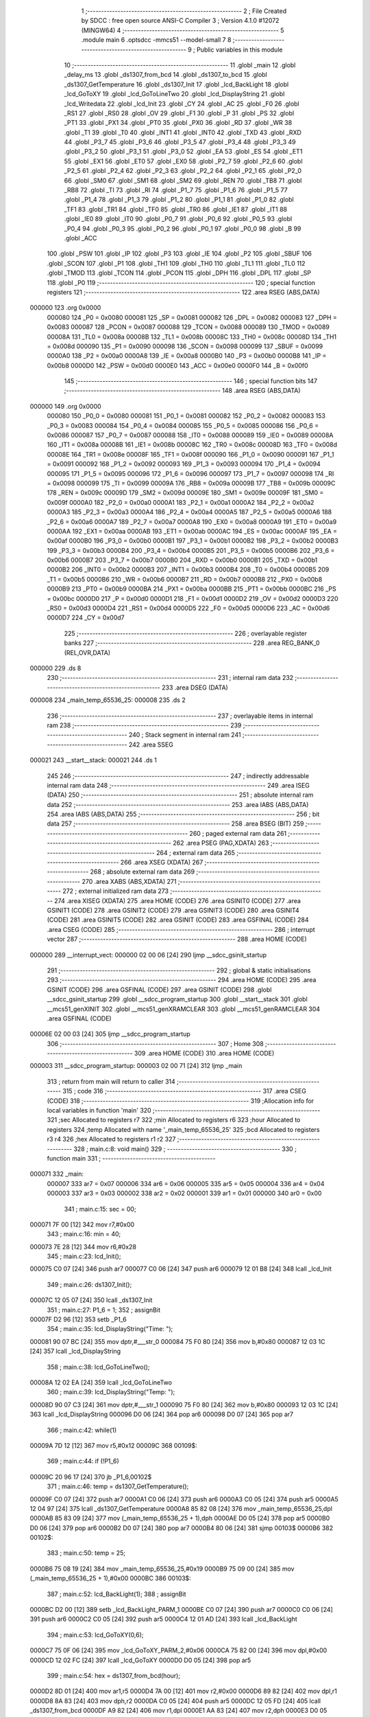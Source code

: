                                       1 ;--------------------------------------------------------
                                      2 ; File Created by SDCC : free open source ANSI-C Compiler
                                      3 ; Version 4.1.0 #12072 (MINGW64)
                                      4 ;--------------------------------------------------------
                                      5 	.module main
                                      6 	.optsdcc -mmcs51 --model-small
                                      7 	
                                      8 ;--------------------------------------------------------
                                      9 ; Public variables in this module
                                     10 ;--------------------------------------------------------
                                     11 	.globl _main
                                     12 	.globl _delay_ms
                                     13 	.globl _ds1307_from_bcd
                                     14 	.globl _ds1307_to_bcd
                                     15 	.globl _ds1307_GetTemperature
                                     16 	.globl _ds1307_Init
                                     17 	.globl _lcd_BackLight
                                     18 	.globl _lcd_GoToXY
                                     19 	.globl _lcd_GoToLineTwo
                                     20 	.globl _lcd_DisplayString
                                     21 	.globl _lcd_Writedata
                                     22 	.globl _lcd_Init
                                     23 	.globl _CY
                                     24 	.globl _AC
                                     25 	.globl _F0
                                     26 	.globl _RS1
                                     27 	.globl _RS0
                                     28 	.globl _OV
                                     29 	.globl _F1
                                     30 	.globl _P
                                     31 	.globl _PS
                                     32 	.globl _PT1
                                     33 	.globl _PX1
                                     34 	.globl _PT0
                                     35 	.globl _PX0
                                     36 	.globl _RD
                                     37 	.globl _WR
                                     38 	.globl _T1
                                     39 	.globl _T0
                                     40 	.globl _INT1
                                     41 	.globl _INT0
                                     42 	.globl _TXD
                                     43 	.globl _RXD
                                     44 	.globl _P3_7
                                     45 	.globl _P3_6
                                     46 	.globl _P3_5
                                     47 	.globl _P3_4
                                     48 	.globl _P3_3
                                     49 	.globl _P3_2
                                     50 	.globl _P3_1
                                     51 	.globl _P3_0
                                     52 	.globl _EA
                                     53 	.globl _ES
                                     54 	.globl _ET1
                                     55 	.globl _EX1
                                     56 	.globl _ET0
                                     57 	.globl _EX0
                                     58 	.globl _P2_7
                                     59 	.globl _P2_6
                                     60 	.globl _P2_5
                                     61 	.globl _P2_4
                                     62 	.globl _P2_3
                                     63 	.globl _P2_2
                                     64 	.globl _P2_1
                                     65 	.globl _P2_0
                                     66 	.globl _SM0
                                     67 	.globl _SM1
                                     68 	.globl _SM2
                                     69 	.globl _REN
                                     70 	.globl _TB8
                                     71 	.globl _RB8
                                     72 	.globl _TI
                                     73 	.globl _RI
                                     74 	.globl _P1_7
                                     75 	.globl _P1_6
                                     76 	.globl _P1_5
                                     77 	.globl _P1_4
                                     78 	.globl _P1_3
                                     79 	.globl _P1_2
                                     80 	.globl _P1_1
                                     81 	.globl _P1_0
                                     82 	.globl _TF1
                                     83 	.globl _TR1
                                     84 	.globl _TF0
                                     85 	.globl _TR0
                                     86 	.globl _IE1
                                     87 	.globl _IT1
                                     88 	.globl _IE0
                                     89 	.globl _IT0
                                     90 	.globl _P0_7
                                     91 	.globl _P0_6
                                     92 	.globl _P0_5
                                     93 	.globl _P0_4
                                     94 	.globl _P0_3
                                     95 	.globl _P0_2
                                     96 	.globl _P0_1
                                     97 	.globl _P0_0
                                     98 	.globl _B
                                     99 	.globl _ACC
                                    100 	.globl _PSW
                                    101 	.globl _IP
                                    102 	.globl _P3
                                    103 	.globl _IE
                                    104 	.globl _P2
                                    105 	.globl _SBUF
                                    106 	.globl _SCON
                                    107 	.globl _P1
                                    108 	.globl _TH1
                                    109 	.globl _TH0
                                    110 	.globl _TL1
                                    111 	.globl _TL0
                                    112 	.globl _TMOD
                                    113 	.globl _TCON
                                    114 	.globl _PCON
                                    115 	.globl _DPH
                                    116 	.globl _DPL
                                    117 	.globl _SP
                                    118 	.globl _P0
                                    119 ;--------------------------------------------------------
                                    120 ; special function registers
                                    121 ;--------------------------------------------------------
                                    122 	.area RSEG    (ABS,DATA)
      000000                        123 	.org 0x0000
                           000080   124 _P0	=	0x0080
                           000081   125 _SP	=	0x0081
                           000082   126 _DPL	=	0x0082
                           000083   127 _DPH	=	0x0083
                           000087   128 _PCON	=	0x0087
                           000088   129 _TCON	=	0x0088
                           000089   130 _TMOD	=	0x0089
                           00008A   131 _TL0	=	0x008a
                           00008B   132 _TL1	=	0x008b
                           00008C   133 _TH0	=	0x008c
                           00008D   134 _TH1	=	0x008d
                           000090   135 _P1	=	0x0090
                           000098   136 _SCON	=	0x0098
                           000099   137 _SBUF	=	0x0099
                           0000A0   138 _P2	=	0x00a0
                           0000A8   139 _IE	=	0x00a8
                           0000B0   140 _P3	=	0x00b0
                           0000B8   141 _IP	=	0x00b8
                           0000D0   142 _PSW	=	0x00d0
                           0000E0   143 _ACC	=	0x00e0
                           0000F0   144 _B	=	0x00f0
                                    145 ;--------------------------------------------------------
                                    146 ; special function bits
                                    147 ;--------------------------------------------------------
                                    148 	.area RSEG    (ABS,DATA)
      000000                        149 	.org 0x0000
                           000080   150 _P0_0	=	0x0080
                           000081   151 _P0_1	=	0x0081
                           000082   152 _P0_2	=	0x0082
                           000083   153 _P0_3	=	0x0083
                           000084   154 _P0_4	=	0x0084
                           000085   155 _P0_5	=	0x0085
                           000086   156 _P0_6	=	0x0086
                           000087   157 _P0_7	=	0x0087
                           000088   158 _IT0	=	0x0088
                           000089   159 _IE0	=	0x0089
                           00008A   160 _IT1	=	0x008a
                           00008B   161 _IE1	=	0x008b
                           00008C   162 _TR0	=	0x008c
                           00008D   163 _TF0	=	0x008d
                           00008E   164 _TR1	=	0x008e
                           00008F   165 _TF1	=	0x008f
                           000090   166 _P1_0	=	0x0090
                           000091   167 _P1_1	=	0x0091
                           000092   168 _P1_2	=	0x0092
                           000093   169 _P1_3	=	0x0093
                           000094   170 _P1_4	=	0x0094
                           000095   171 _P1_5	=	0x0095
                           000096   172 _P1_6	=	0x0096
                           000097   173 _P1_7	=	0x0097
                           000098   174 _RI	=	0x0098
                           000099   175 _TI	=	0x0099
                           00009A   176 _RB8	=	0x009a
                           00009B   177 _TB8	=	0x009b
                           00009C   178 _REN	=	0x009c
                           00009D   179 _SM2	=	0x009d
                           00009E   180 _SM1	=	0x009e
                           00009F   181 _SM0	=	0x009f
                           0000A0   182 _P2_0	=	0x00a0
                           0000A1   183 _P2_1	=	0x00a1
                           0000A2   184 _P2_2	=	0x00a2
                           0000A3   185 _P2_3	=	0x00a3
                           0000A4   186 _P2_4	=	0x00a4
                           0000A5   187 _P2_5	=	0x00a5
                           0000A6   188 _P2_6	=	0x00a6
                           0000A7   189 _P2_7	=	0x00a7
                           0000A8   190 _EX0	=	0x00a8
                           0000A9   191 _ET0	=	0x00a9
                           0000AA   192 _EX1	=	0x00aa
                           0000AB   193 _ET1	=	0x00ab
                           0000AC   194 _ES	=	0x00ac
                           0000AF   195 _EA	=	0x00af
                           0000B0   196 _P3_0	=	0x00b0
                           0000B1   197 _P3_1	=	0x00b1
                           0000B2   198 _P3_2	=	0x00b2
                           0000B3   199 _P3_3	=	0x00b3
                           0000B4   200 _P3_4	=	0x00b4
                           0000B5   201 _P3_5	=	0x00b5
                           0000B6   202 _P3_6	=	0x00b6
                           0000B7   203 _P3_7	=	0x00b7
                           0000B0   204 _RXD	=	0x00b0
                           0000B1   205 _TXD	=	0x00b1
                           0000B2   206 _INT0	=	0x00b2
                           0000B3   207 _INT1	=	0x00b3
                           0000B4   208 _T0	=	0x00b4
                           0000B5   209 _T1	=	0x00b5
                           0000B6   210 _WR	=	0x00b6
                           0000B7   211 _RD	=	0x00b7
                           0000B8   212 _PX0	=	0x00b8
                           0000B9   213 _PT0	=	0x00b9
                           0000BA   214 _PX1	=	0x00ba
                           0000BB   215 _PT1	=	0x00bb
                           0000BC   216 _PS	=	0x00bc
                           0000D0   217 _P	=	0x00d0
                           0000D1   218 _F1	=	0x00d1
                           0000D2   219 _OV	=	0x00d2
                           0000D3   220 _RS0	=	0x00d3
                           0000D4   221 _RS1	=	0x00d4
                           0000D5   222 _F0	=	0x00d5
                           0000D6   223 _AC	=	0x00d6
                           0000D7   224 _CY	=	0x00d7
                                    225 ;--------------------------------------------------------
                                    226 ; overlayable register banks
                                    227 ;--------------------------------------------------------
                                    228 	.area REG_BANK_0	(REL,OVR,DATA)
      000000                        229 	.ds 8
                                    230 ;--------------------------------------------------------
                                    231 ; internal ram data
                                    232 ;--------------------------------------------------------
                                    233 	.area DSEG    (DATA)
      000008                        234 _main_temp_65536_25:
      000008                        235 	.ds 2
                                    236 ;--------------------------------------------------------
                                    237 ; overlayable items in internal ram 
                                    238 ;--------------------------------------------------------
                                    239 ;--------------------------------------------------------
                                    240 ; Stack segment in internal ram 
                                    241 ;--------------------------------------------------------
                                    242 	.area	SSEG
      000021                        243 __start__stack:
      000021                        244 	.ds	1
                                    245 
                                    246 ;--------------------------------------------------------
                                    247 ; indirectly addressable internal ram data
                                    248 ;--------------------------------------------------------
                                    249 	.area ISEG    (DATA)
                                    250 ;--------------------------------------------------------
                                    251 ; absolute internal ram data
                                    252 ;--------------------------------------------------------
                                    253 	.area IABS    (ABS,DATA)
                                    254 	.area IABS    (ABS,DATA)
                                    255 ;--------------------------------------------------------
                                    256 ; bit data
                                    257 ;--------------------------------------------------------
                                    258 	.area BSEG    (BIT)
                                    259 ;--------------------------------------------------------
                                    260 ; paged external ram data
                                    261 ;--------------------------------------------------------
                                    262 	.area PSEG    (PAG,XDATA)
                                    263 ;--------------------------------------------------------
                                    264 ; external ram data
                                    265 ;--------------------------------------------------------
                                    266 	.area XSEG    (XDATA)
                                    267 ;--------------------------------------------------------
                                    268 ; absolute external ram data
                                    269 ;--------------------------------------------------------
                                    270 	.area XABS    (ABS,XDATA)
                                    271 ;--------------------------------------------------------
                                    272 ; external initialized ram data
                                    273 ;--------------------------------------------------------
                                    274 	.area XISEG   (XDATA)
                                    275 	.area HOME    (CODE)
                                    276 	.area GSINIT0 (CODE)
                                    277 	.area GSINIT1 (CODE)
                                    278 	.area GSINIT2 (CODE)
                                    279 	.area GSINIT3 (CODE)
                                    280 	.area GSINIT4 (CODE)
                                    281 	.area GSINIT5 (CODE)
                                    282 	.area GSINIT  (CODE)
                                    283 	.area GSFINAL (CODE)
                                    284 	.area CSEG    (CODE)
                                    285 ;--------------------------------------------------------
                                    286 ; interrupt vector 
                                    287 ;--------------------------------------------------------
                                    288 	.area HOME    (CODE)
      000000                        289 __interrupt_vect:
      000000 02 00 06         [24]  290 	ljmp	__sdcc_gsinit_startup
                                    291 ;--------------------------------------------------------
                                    292 ; global & static initialisations
                                    293 ;--------------------------------------------------------
                                    294 	.area HOME    (CODE)
                                    295 	.area GSINIT  (CODE)
                                    296 	.area GSFINAL (CODE)
                                    297 	.area GSINIT  (CODE)
                                    298 	.globl __sdcc_gsinit_startup
                                    299 	.globl __sdcc_program_startup
                                    300 	.globl __start__stack
                                    301 	.globl __mcs51_genXINIT
                                    302 	.globl __mcs51_genXRAMCLEAR
                                    303 	.globl __mcs51_genRAMCLEAR
                                    304 	.area GSFINAL (CODE)
      00006E 02 00 03         [24]  305 	ljmp	__sdcc_program_startup
                                    306 ;--------------------------------------------------------
                                    307 ; Home
                                    308 ;--------------------------------------------------------
                                    309 	.area HOME    (CODE)
                                    310 	.area HOME    (CODE)
      000003                        311 __sdcc_program_startup:
      000003 02 00 71         [24]  312 	ljmp	_main
                                    313 ;	return from main will return to caller
                                    314 ;--------------------------------------------------------
                                    315 ; code
                                    316 ;--------------------------------------------------------
                                    317 	.area CSEG    (CODE)
                                    318 ;------------------------------------------------------------
                                    319 ;Allocation info for local variables in function 'main'
                                    320 ;------------------------------------------------------------
                                    321 ;sec                       Allocated to registers r7 
                                    322 ;min                       Allocated to registers r6 
                                    323 ;hour                      Allocated to registers 
                                    324 ;temp                      Allocated with name '_main_temp_65536_25'
                                    325 ;bcd                       Allocated to registers r3 r4 
                                    326 ;hex                       Allocated to registers r1 r2 
                                    327 ;------------------------------------------------------------
                                    328 ;	main.c:8: void main() 
                                    329 ;	-----------------------------------------
                                    330 ;	 function main
                                    331 ;	-----------------------------------------
      000071                        332 _main:
                           000007   333 	ar7 = 0x07
                           000006   334 	ar6 = 0x06
                           000005   335 	ar5 = 0x05
                           000004   336 	ar4 = 0x04
                           000003   337 	ar3 = 0x03
                           000002   338 	ar2 = 0x02
                           000001   339 	ar1 = 0x01
                           000000   340 	ar0 = 0x00
                                    341 ;	main.c:15: sec = 00;
      000071 7F 00            [12]  342 	mov	r7,#0x00
                                    343 ;	main.c:16: min = 40;
      000073 7E 28            [12]  344 	mov	r6,#0x28
                                    345 ;	main.c:23: lcd_Init();
      000075 C0 07            [24]  346 	push	ar7
      000077 C0 06            [24]  347 	push	ar6
      000079 12 01 B8         [24]  348 	lcall	_lcd_Init
                                    349 ;	main.c:26: ds1307_Init();
      00007C 12 05 07         [24]  350 	lcall	_ds1307_Init
                                    351 ;	main.c:27: P1_6 = 1;
                                    352 ;	assignBit
      00007F D2 96            [12]  353 	setb	_P1_6
                                    354 ;	main.c:35: lcd_DisplayString("Time: ");
      000081 90 07 BC         [24]  355 	mov	dptr,#___str_0
      000084 75 F0 80         [24]  356 	mov	b,#0x80
      000087 12 03 1C         [24]  357 	lcall	_lcd_DisplayString
                                    358 ;	main.c:38: lcd_GoToLineTwo();
      00008A 12 02 EA         [24]  359 	lcall	_lcd_GoToLineTwo
                                    360 ;	main.c:39: lcd_DisplayString("Temp: ");
      00008D 90 07 C3         [24]  361 	mov	dptr,#___str_1
      000090 75 F0 80         [24]  362 	mov	b,#0x80
      000093 12 03 1C         [24]  363 	lcall	_lcd_DisplayString
      000096 D0 06            [24]  364 	pop	ar6
      000098 D0 07            [24]  365 	pop	ar7
                                    366 ;	main.c:42: while(1)
      00009A 7D 12            [12]  367 	mov	r5,#0x12
      00009C                        368 00109$:
                                    369 ;	main.c:44: if (!P1_6)
      00009C 20 96 17         [24]  370 	jb	_P1_6,00102$
                                    371 ;	main.c:46: temp = ds1307_GetTemperature();
      00009F C0 07            [24]  372 	push	ar7
      0000A1 C0 06            [24]  373 	push	ar6
      0000A3 C0 05            [24]  374 	push	ar5
      0000A5 12 04 97         [24]  375 	lcall	_ds1307_GetTemperature
      0000A8 85 82 08         [24]  376 	mov	_main_temp_65536_25,dpl
      0000AB 85 83 09         [24]  377 	mov	(_main_temp_65536_25 + 1),dph
      0000AE D0 05            [24]  378 	pop	ar5
      0000B0 D0 06            [24]  379 	pop	ar6
      0000B2 D0 07            [24]  380 	pop	ar7
      0000B4 80 06            [24]  381 	sjmp	00103$
      0000B6                        382 00102$:
                                    383 ;	main.c:50: temp = 25;
      0000B6 75 08 19         [24]  384 	mov	_main_temp_65536_25,#0x19
      0000B9 75 09 00         [24]  385 	mov	(_main_temp_65536_25 + 1),#0x00
      0000BC                        386 00103$:
                                    387 ;	main.c:52: lcd_BackLight(1);
                                    388 ;	assignBit
      0000BC D2 00            [12]  389 	setb	_lcd_BackLight_PARM_1
      0000BE C0 07            [24]  390 	push	ar7
      0000C0 C0 06            [24]  391 	push	ar6
      0000C2 C0 05            [24]  392 	push	ar5
      0000C4 12 01 AD         [24]  393 	lcall	_lcd_BackLight
                                    394 ;	main.c:53: lcd_GoToXY(0,6); 
      0000C7 75 0F 06         [24]  395 	mov	_lcd_GoToXY_PARM_2,#0x06
      0000CA 75 82 00         [24]  396 	mov	dpl,#0x00
      0000CD 12 02 FC         [24]  397 	lcall	_lcd_GoToXY
      0000D0 D0 05            [24]  398 	pop	ar5
                                    399 ;	main.c:54: hex = ds1307_from_bcd(hour);       
      0000D2 8D 01            [24]  400 	mov	ar1,r5
      0000D4 7A 00            [12]  401 	mov	r2,#0x00
      0000D6 89 82            [24]  402 	mov	dpl,r1
      0000D8 8A 83            [24]  403 	mov	dph,r2
      0000DA C0 05            [24]  404 	push	ar5
      0000DC 12 05 FD         [24]  405 	lcall	_ds1307_from_bcd
      0000DF A9 82            [24]  406 	mov	r1,dpl
      0000E1 AA 83            [24]  407 	mov	r2,dph
      0000E3 D0 05            [24]  408 	pop	ar5
      0000E5 D0 06            [24]  409 	pop	ar6
      0000E7 D0 07            [24]  410 	pop	ar7
                                    411 ;	main.c:55: lcd_Writedata(((hex & 0xf0)>>4)+0x30);
      0000E9 89 00            [24]  412 	mov	ar0,r1
      0000EB 53 00 F0         [24]  413 	anl	ar0,#0xf0
      0000EE E4               [12]  414 	clr	a
      0000EF C8               [12]  415 	xch	a,r0
      0000F0 C4               [12]  416 	swap	a
      0000F1 54 0F            [12]  417 	anl	a,#0x0f
      0000F3 68               [12]  418 	xrl	a,r0
      0000F4 C8               [12]  419 	xch	a,r0
      0000F5 54 0F            [12]  420 	anl	a,#0x0f
      0000F7 C8               [12]  421 	xch	a,r0
      0000F8 68               [12]  422 	xrl	a,r0
      0000F9 C8               [12]  423 	xch	a,r0
      0000FA 30 E3 02         [24]  424 	jnb	acc.3,00130$
      0000FD 44 F0            [12]  425 	orl	a,#0xf0
      0000FF                        426 00130$:
      0000FF 74 30            [12]  427 	mov	a,#0x30
      000101 28               [12]  428 	add	a,r0
      000102 F5 82            [12]  429 	mov	dpl,a
      000104 C0 07            [24]  430 	push	ar7
      000106 C0 06            [24]  431 	push	ar6
      000108 C0 05            [24]  432 	push	ar5
      00010A C0 02            [24]  433 	push	ar2
      00010C C0 01            [24]  434 	push	ar1
      00010E 12 02 5B         [24]  435 	lcall	_lcd_Writedata
      000111 D0 01            [24]  436 	pop	ar1
      000113 D0 02            [24]  437 	pop	ar2
                                    438 ;	main.c:56: lcd_Writedata((hex & 0x0f)+0x30);
      000115 74 0F            [12]  439 	mov	a,#0x0f
      000117 59               [12]  440 	anl	a,r1
      000118 24 30            [12]  441 	add	a,#0x30
      00011A F5 82            [12]  442 	mov	dpl,a
      00011C 12 02 5B         [24]  443 	lcall	_lcd_Writedata
                                    444 ;	main.c:57: lcd_Writedata(0x32);
      00011F 75 82 32         [24]  445 	mov	dpl,#0x32
      000122 12 02 5B         [24]  446 	lcall	_lcd_Writedata
                                    447 ;	main.c:59: bcd = ds1307_to_bcd(temp);
      000125 85 08 82         [24]  448 	mov	dpl,_main_temp_65536_25
      000128 85 09 83         [24]  449 	mov	dph,(_main_temp_65536_25 + 1)
      00012B 12 05 B2         [24]  450 	lcall	_ds1307_to_bcd
      00012E AB 82            [24]  451 	mov	r3,dpl
      000130 AC 83            [24]  452 	mov	r4,dph
                                    453 ;	main.c:60: lcd_GoToXY(1,6);
      000132 75 0F 06         [24]  454 	mov	_lcd_GoToXY_PARM_2,#0x06
      000135 75 82 01         [24]  455 	mov	dpl,#0x01
      000138 C0 04            [24]  456 	push	ar4
      00013A C0 03            [24]  457 	push	ar3
      00013C 12 02 FC         [24]  458 	lcall	_lcd_GoToXY
      00013F D0 03            [24]  459 	pop	ar3
      000141 D0 04            [24]  460 	pop	ar4
      000143 D0 05            [24]  461 	pop	ar5
      000145 D0 06            [24]  462 	pop	ar6
      000147 D0 07            [24]  463 	pop	ar7
                                    464 ;	main.c:61: lcd_Writedata(((bcd & 0xf0)>>4)+0x30);
      000149 8B 01            [24]  465 	mov	ar1,r3
      00014B 53 01 F0         [24]  466 	anl	ar1,#0xf0
      00014E E4               [12]  467 	clr	a
      00014F C9               [12]  468 	xch	a,r1
      000150 C4               [12]  469 	swap	a
      000151 54 0F            [12]  470 	anl	a,#0x0f
      000153 69               [12]  471 	xrl	a,r1
      000154 C9               [12]  472 	xch	a,r1
      000155 54 0F            [12]  473 	anl	a,#0x0f
      000157 C9               [12]  474 	xch	a,r1
      000158 69               [12]  475 	xrl	a,r1
      000159 C9               [12]  476 	xch	a,r1
      00015A 30 E3 02         [24]  477 	jnb	acc.3,00131$
      00015D 44 F0            [12]  478 	orl	a,#0xf0
      00015F                        479 00131$:
      00015F 74 30            [12]  480 	mov	a,#0x30
      000161 29               [12]  481 	add	a,r1
      000162 F5 82            [12]  482 	mov	dpl,a
      000164 C0 07            [24]  483 	push	ar7
      000166 C0 06            [24]  484 	push	ar6
      000168 C0 05            [24]  485 	push	ar5
      00016A C0 04            [24]  486 	push	ar4
      00016C C0 03            [24]  487 	push	ar3
      00016E 12 02 5B         [24]  488 	lcall	_lcd_Writedata
      000171 D0 03            [24]  489 	pop	ar3
      000173 D0 04            [24]  490 	pop	ar4
                                    491 ;	main.c:62: lcd_Writedata((bcd & 0x0f)+0x30);
      000175 74 0F            [12]  492 	mov	a,#0x0f
      000177 5B               [12]  493 	anl	a,r3
      000178 24 30            [12]  494 	add	a,#0x30
      00017A F5 82            [12]  495 	mov	dpl,a
      00017C 12 02 5B         [24]  496 	lcall	_lcd_Writedata
                                    497 ;	main.c:63: lcd_Writedata(0x43);  
      00017F 75 82 43         [24]  498 	mov	dpl,#0x43
      000182 12 02 5B         [24]  499 	lcall	_lcd_Writedata
      000185 D0 05            [24]  500 	pop	ar5
      000187 D0 06            [24]  501 	pop	ar6
      000189 D0 07            [24]  502 	pop	ar7
                                    503 ;	main.c:64: if (sec == 59)
      00018B BF 3B 03         [24]  504 	cjne	r7,#0x3b,00105$
                                    505 ;	main.c:66: sec = 0;
      00018E 7F 00            [12]  506 	mov	r7,#0x00
                                    507 ;	main.c:67: min ++;
      000190 0E               [12]  508 	inc	r6
      000191                        509 00105$:
                                    510 ;	main.c:69: if (min == 59)
      000191 BE 3B 03         [24]  511 	cjne	r6,#0x3b,00107$
                                    512 ;	main.c:71: min = 0;
      000194 7E 00            [12]  513 	mov	r6,#0x00
                                    514 ;	main.c:72: hour ++;
      000196 0D               [12]  515 	inc	r5
      000197                        516 00107$:
                                    517 ;	main.c:74: sec ++;
      000197 0F               [12]  518 	inc	r7
                                    519 ;	main.c:75: delay_ms(1000);     
      000198 90 03 E8         [24]  520 	mov	dptr,#0x03e8
      00019B C0 07            [24]  521 	push	ar7
      00019D C0 06            [24]  522 	push	ar6
      00019F C0 05            [24]  523 	push	ar5
      0001A1 12 06 44         [24]  524 	lcall	_delay_ms
      0001A4 D0 05            [24]  525 	pop	ar5
      0001A6 D0 06            [24]  526 	pop	ar6
      0001A8 D0 07            [24]  527 	pop	ar7
                                    528 ;	main.c:78: } 
      0001AA 02 00 9C         [24]  529 	ljmp	00109$
                                    530 	.area CSEG    (CODE)
                                    531 	.area CONST   (CODE)
                                    532 	.area CONST   (CODE)
      0007BC                        533 ___str_0:
      0007BC 54 69 6D 65 3A 20      534 	.ascii "Time: "
      0007C2 00                     535 	.db 0x00
                                    536 	.area CSEG    (CODE)
                                    537 	.area CONST   (CODE)
      0007C3                        538 ___str_1:
      0007C3 54 65 6D 70 3A 20      539 	.ascii "Temp: "
      0007C9 00                     540 	.db 0x00
                                    541 	.area CSEG    (CODE)
                                    542 	.area XINIT   (CODE)
                                    543 	.area CABS    (ABS,CODE)
